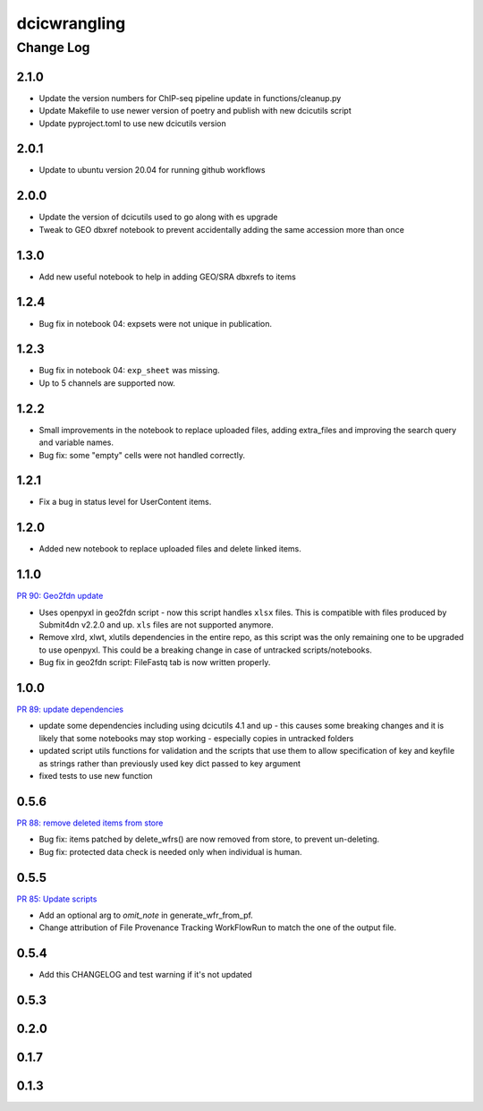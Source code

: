 ===============
dcicwrangling
===============

----------
Change Log
----------

2.1.0
=====

* Update the version numbers for ChIP-seq pipeline update in functions/cleanup.py 
* Update Makefile to use newer version of poetry and publish with new dcicutils script
* Update pyproject.toml to use new dcicutils version

2.0.1
=====

* Update to ubuntu version 20.04 for running github workflows

2.0.0
=====

* Update the version of dcicutils used to go along with es upgrade
* Tweak to GEO dbxref notebook to prevent accidentally adding the same accession more than once

1.3.0
=====

* Add new useful notebook to help in adding GEO/SRA dbxrefs to items

1.2.4
=====

* Bug fix in notebook 04: expsets were not unique in publication.


1.2.3
=====

* Bug fix in notebook 04: ``exp_sheet`` was missing.
* Up to 5 channels are supported now.


1.2.2
=====

* Small improvements in the notebook to replace uploaded files, adding
  extra_files and improving the search query and variable names.
* Bug fix: some "empty" cells were not handled correctly.


1.2.1
=====

* Fix a bug in status level for UserContent items.


1.2.0
=====

* Added new notebook to replace uploaded files and delete linked items.


1.1.0
=====

`PR 90: Geo2fdn update <https://github.com/4dn-dcic/dcicwrangling/pull/90>`_

* Uses openpyxl in geo2fdn script - now this script handles ``xlsx`` files.
  This is compatible with files produced by Submit4dn v2.2.0 and up.
  ``xls`` files are not supported anymore.
* Remove xlrd, xlwt, xlutils dependencies in the entire repo, as this script was
  the only remaining one to be upgraded to use openpyxl.
  This could be a breaking change in case of untracked scripts/notebooks.
* Bug fix in geo2fdn script: FileFastq tab is now written properly.


1.0.0
=====

`PR 89: update dependencies <https://github.com/4dn-dcic/dcicwrangling/pull/89>`_

* update some dependencies including using dcicutils 4.1 and up - this causes some breaking changes and it is likely that some notebooks may stop working - especially copies in untracked folders
* updated script utils functions for validation and the scripts that use them to allow specification of key and keyfile as strings rather than previously used key dict passed to key argument
* fixed tests to use new function


0.5.6
=====

`PR 88: remove deleted items from store <https://github.com/4dn-dcic/dcicwrangling/pull/88>`_

* Bug fix: items patched by delete_wfrs() are now removed from store, to prevent un-deleting.
* Bug fix: protected data check is needed only when individual is human.

0.5.5
=====

`PR 85: Update scripts <https://github.com/4dn-dcic/dcicwrangling/pull/85>`_

* Add an optional arg to `omit_note` in generate_wfr_from_pf.
* Change attribution of File Provenance Tracking WorkFlowRun to match the one of the output file.

0.5.4
=====

* Add this CHANGELOG and test warning if it's not updated

0.5.3
=====

0.2.0
=====

0.1.7
=====

0.1.3
=====
